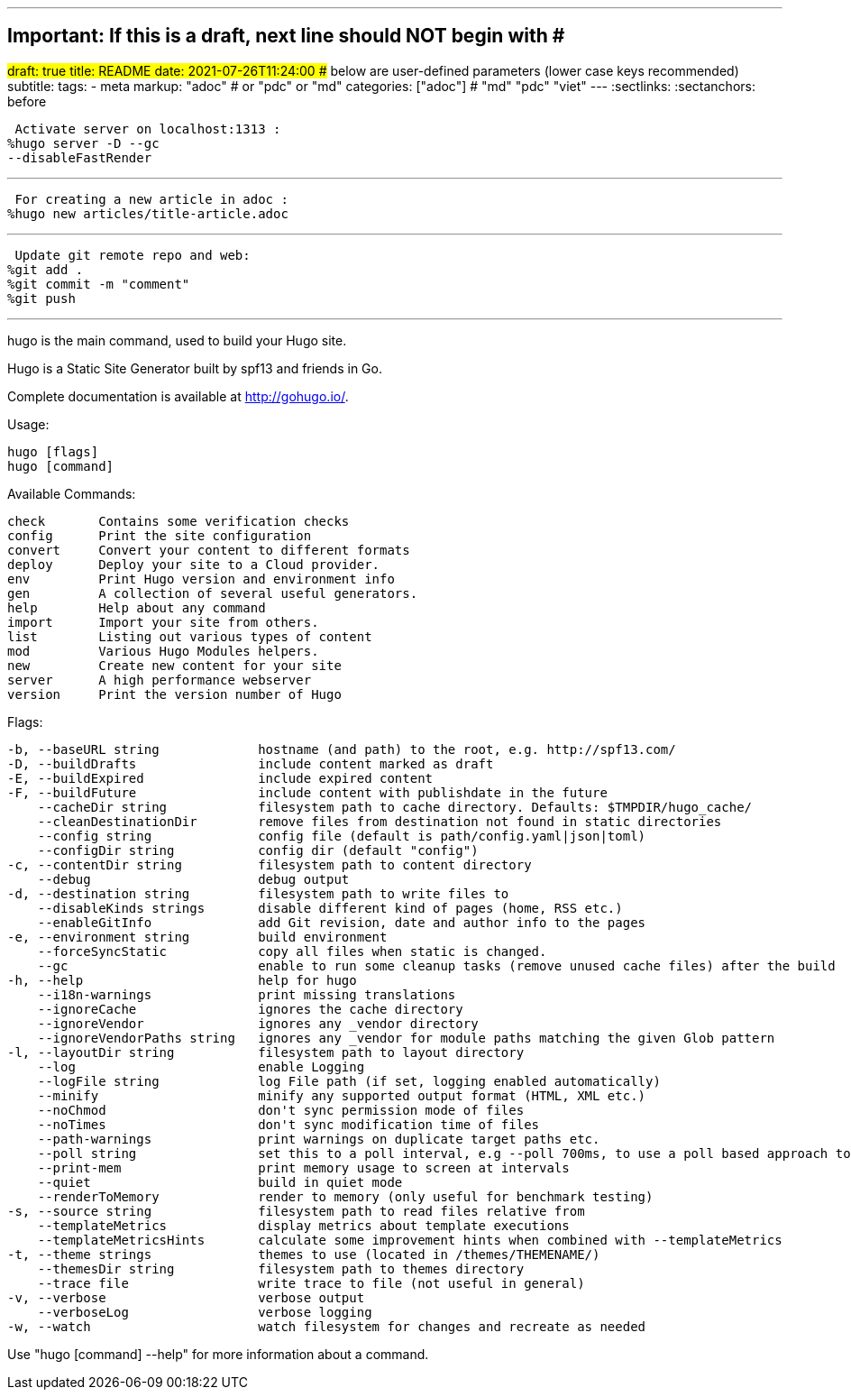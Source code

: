 ---
## Important: If this is a draft, next line should NOT begin with #
#draft: true
title: README
date: 2021-07-26T11:24:00
## below are user-defined parameters (lower case keys recommended)
subtitle:
tags:
  - meta
markup: "adoc"  # or "pdc" or "md"
categories: ["adoc"] # "md" "pdc" "viet"
---
// BEGIN AsciiDoc Document Header
:sectlinks:
:sectanchors: before
// After blank line, BEGIN asciidoc

//:icons: font

:tip-caption: 💡Tip
:caution-caption: 🔥Caution
:important-caption: ❗️Important
:warning-caption: 🧨Warning
:note-caption: 🔖Note

 Activate server on localhost:1313 :
%hugo server -D --gc 
--disableFastRender

---
 For creating a new article in adoc :
%hugo new articles/title-article.adoc

---
 Update git remote repo and web:
%git add .
%git commit -m "comment"
%git push

---

hugo is the main command, used to build your Hugo site.

Hugo is a Static Site Generator
built by spf13 and friends in Go.

Complete documentation is available at http://gohugo.io/.

Usage:

  hugo [flags]
  hugo [command]

Available Commands:

  check       Contains some verification checks
  config      Print the site configuration
  convert     Convert your content to different formats
  deploy      Deploy your site to a Cloud provider.
  env         Print Hugo version and environment info
  gen         A collection of several useful generators.
  help        Help about any command
  import      Import your site from others.
  list        Listing out various types of content
  mod         Various Hugo Modules helpers.
  new         Create new content for your site
  server      A high performance webserver
  version     Print the version number of Hugo

Flags:

  -b, --baseURL string             hostname (and path) to the root, e.g. http://spf13.com/
  -D, --buildDrafts                include content marked as draft
  -E, --buildExpired               include expired content
  -F, --buildFuture                include content with publishdate in the future
      --cacheDir string            filesystem path to cache directory. Defaults: $TMPDIR/hugo_cache/
      --cleanDestinationDir        remove files from destination not found in static directories
      --config string              config file (default is path/config.yaml|json|toml)
      --configDir string           config dir (default "config")
  -c, --contentDir string          filesystem path to content directory
      --debug                      debug output
  -d, --destination string         filesystem path to write files to
      --disableKinds strings       disable different kind of pages (home, RSS etc.)
      --enableGitInfo              add Git revision, date and author info to the pages
  -e, --environment string         build environment
      --forceSyncStatic            copy all files when static is changed.
      --gc                         enable to run some cleanup tasks (remove unused cache files) after the build
  -h, --help                       help for hugo
      --i18n-warnings              print missing translations
      --ignoreCache                ignores the cache directory
      --ignoreVendor               ignores any _vendor directory
      --ignoreVendorPaths string   ignores any _vendor for module paths matching the given Glob pattern
  -l, --layoutDir string           filesystem path to layout directory
      --log                        enable Logging
      --logFile string             log File path (if set, logging enabled automatically)
      --minify                     minify any supported output format (HTML, XML etc.)
      --noChmod                    don't sync permission mode of files
      --noTimes                    don't sync modification time of files
      --path-warnings              print warnings on duplicate target paths etc.
      --poll string                set this to a poll interval, e.g --poll 700ms, to use a poll based approach to watch for file system changes
      --print-mem                  print memory usage to screen at intervals
      --quiet                      build in quiet mode
      --renderToMemory             render to memory (only useful for benchmark testing)
  -s, --source string              filesystem path to read files relative from
      --templateMetrics            display metrics about template executions
      --templateMetricsHints       calculate some improvement hints when combined with --templateMetrics
  -t, --theme strings              themes to use (located in /themes/THEMENAME/)
      --themesDir string           filesystem path to themes directory
      --trace file                 write trace to file (not useful in general)
  -v, --verbose                    verbose output
      --verboseLog                 verbose logging
  -w, --watch                      watch filesystem for changes and recreate as needed

Use "hugo [command] --help" for more information about a command.


